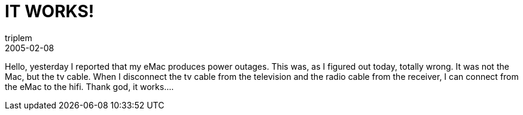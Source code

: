 = IT WORKS!
triplem
2005-02-08
:jbake-type: post
:jbake-status: published
:jbake-tags: Apple, Common, Home Entertainment

Hello, yesterday I reported that my eMac produces power outages. This was, as I figured out today, totally wrong. It was not the Mac, but the tv cable. When I disconnect the tv cable from the television and the radio cable from the receiver, I can connect from the eMac to the hifi. Thank god, it works….